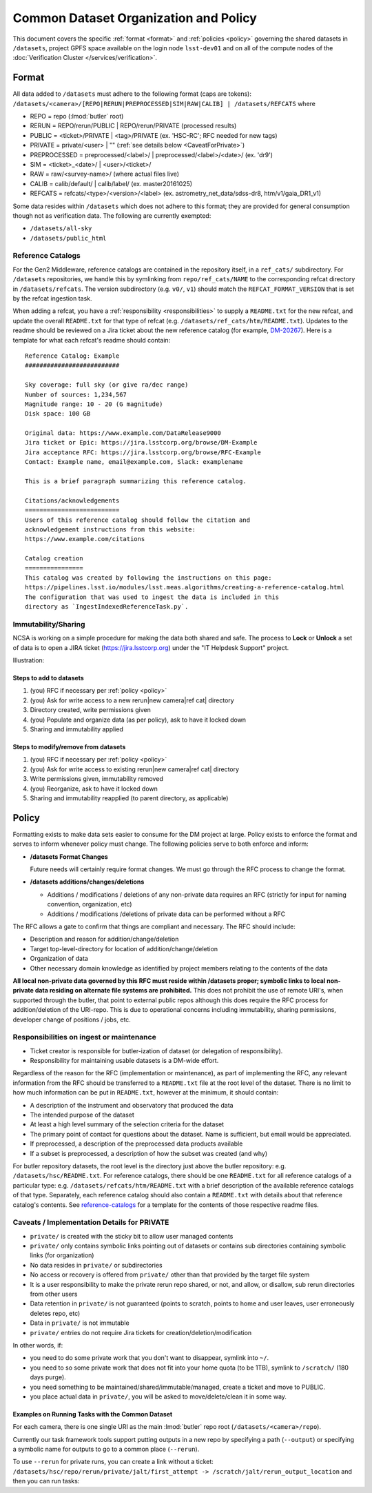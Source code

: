 ######################################
Common Dataset Organization and Policy
######################################

This document covers the specific :ref:`format <format>` and :ref:`policies <policy>` governing the shared datasets in ``/datasets``, project GPFS space available on the login node ``lsst-dev01`` and on all of the compute nodes of the :doc:`Verification Cluster </services/verification>`.

.. _format:

Format
======

All data added to ``/datasets`` must adhere to the following format (caps are tokens):
``/datasets/<camera>/[REPO|RERUN|PREPROCESSED|SIM|RAW|CALIB] | /datasets/REFCATS`` where

- REPO = repo
  (:lmod:`butler` root)
- RERUN = REPO/rerun/PUBLIC | REPO/rerun/PRIVATE
  (processed results)
- PUBLIC = <ticket>/PRIVATE | <tag>/PRIVATE (ex. 'HSC-RC'; RFC needed for new tags)
- PRIVATE = private/<user> | ""
  (:ref:`see details below <CaveatForPrivate>`)
- PREPROCESSED = preprocessed/<label>/ | preprocessed/<label>/<date>/
  (ex. 'dr9')
- SIM = <ticket>_<date>/ | <user>/<ticket>/
- RAW = raw/<survey-name>/
  (where actual files live)
- CALIB = calib/default/ | calib/label/
  (ex. master20161025)
- REFCATS = refcats/<type>/<version>/<label>
  (ex. astrometry_net_data/sdss-dr8, htm/v1/gaia_DR1_v1)

Some data resides within ``/datasets`` which does not adhere to this format; they are provided for general consumption though not as verification data.
The following are currently exempted:

- ``/datasets/all-sky``
- ``/datasets/public_html``

.. _reference-catalogs:

Reference Catalogs
------------------

For the Gen2 Middleware, reference catalogs are contained in the repository itself, in a ``ref_cats/`` subdirectory.
For ``/datasets`` repositories, we handle this by symlinking from ``repo/ref_cats/NAME`` to the corresponding refcat directory in ``/datasets/refcats``.
The version subdirectory (e.g. ``v0/``, ``v1``) should match the ``REFCAT_FORMAT_VERSION`` that is set by the refcat ingestion task.

When adding a refcat, you have a :ref:`responsibility <responsibilities>` to supply a ``README.txt`` for the new refcat, and update the overall ``README.txt`` for that type of refcat (e.g. ``/datasets/ref_cats/htm/README.txt``).
Updates to the readme should be reviewed on a Jira ticket about the new reference catalog (for example, `DM-20267 <https://jira.lsstcorp.org/browse/DM-20267>`_).
Here is a template for what each refcat's readme should contain:

::

    Reference Catalog: Example
    ##########################

    Sky coverage: full sky (or give ra/dec range)
    Number of sources: 1,234,567
    Magnitude range: 10 - 20 (G magnitude)
    Disk space: 100 GB

    Original data: https://www.example.com/DataRelease9000
    Jira ticket or Epic: https://jira.lsstcorp.org/browse/DM-Example
    Jira acceptance RFC: https://jira.lsstcorp.org/browse/RFC-Example
    Contact: Example name, email@example.com, Slack: examplename

    This is a brief paragraph summarizing this reference catalog.

    Citations/acknowledgements
    ==========================
    Users of this reference catalog should follow the citation and
    acknowledgement instructions from this website:
    https://www.example.com/citations

    Catalog creation
    ================
    This catalog was created by following the instructions on this page:
    https://pipelines.lsst.io/modules/lsst.meas.algorithms/creating-a-reference-catalog.html
    The configuration that was used to ingest the data is included in this
    directory as `IngestIndexedReferenceTask.py`.

Immutability/Sharing
--------------------

NCSA is working on a simple procedure for making the data both shared and safe.
The process to **Lock** or **Unlock** a set of data is to open a JIRA ticket (https://jira.lsstcorp.org) 
under the "IT Helpdesk Support" project.

Illustration:

Steps to add to datasets
^^^^^^^^^^^^^^^^^^^^^^^^

#. (you) RFC if necessary per :ref:`policy <policy>`
#. (you) Ask for write access to a new rerun|new camera|ref cat| directory
#. Directory created, write permissions given
#. (you) Populate and organize data (as per policy), ask to have it locked down
#. Sharing and immutability applied

Steps to modify/remove from datasets
^^^^^^^^^^^^^^^^^^^^^^^^^^^^^^^^^^^^

#. (you) RFC if necessary per :ref:`policy <policy>`
#. (you) Ask for write access to existing rerun|new camera|ref cat| directory
#. Write permissions given, immutability removed
#. (you) Reorganize, ask to have it locked down
#. Sharing and immutability reapplied (to parent directory, as applicable)

.. _policy:

Policy
======

Formatting exists to make data sets easier to consume for the DM project at large.
Policy exists to enforce the format and serves to inform whenever policy must change.
The following policies serve to both enforce and inform:

- **/datasets Format Changes**

  Future needs will certainly require format changes.
  We must go through the RFC process to change the format.

- **/datasets additions/changes/deletions**

  - Additions / modifications / deletions of any non-private data requires an RFC (strictly for input for naming convention, organization, etc)
  - Additions / modifications /deletions of private data can be performed without a RFC

The RFC allows a gate to confirm that things are compliant and necessary. The RFC should include:

- Description and reason for addition/change/deletion
- Target top-level-directory for location of addition/change/deletion
- Organization of data
- Other necessary domain knowledge as identified by project members relating to the contents of the data

**All local non-private data governed by this RFC must reside within /datasets proper; symbolic links to local non-private data residing on alternate file systems are prohibited.**
This does not prohibit the use of remote URI's, when supported through the butler, that point to external public repos although this does require the RFC process for addition/deletion of the URI-repo.
This is due to operational concerns including immutability, sharing permissions, developer change of positions / jobs, etc.

.. _responsibilities:

Responsibilities on ingest or maintenance
-----------------------------------------

- Ticket creator is responsible for butler-ization of dataset (or delegation of responsibility).
- Responsibility for maintaining usable datasets is a DM-wide effort.

Regardless of the reason for the RFC (implementation or maintenance), as part of implementing the RFC, any relevant information from the RFC should be transferred to a ``README.txt`` file at the root level of the dataset. There is no limit to how much information can be put in ``README.txt``, however at the minimum, it should contain:

- A description of the instrument and observatory that produced the data
- The intended purpose of the dataset
- At least a high level summary of the selection criteria for the dataset
- The primary point of contact for questions about the dataset. Name is sufficient, but email would be appreciated.
- If preprocessed, a description of the preprocessed data products available
- If a subset is preprocessed, a description of how the subset was created (and why)

For butler repository datasets, the root level is the directory just above the butler repository: e.g. ``/datasets/hsc/README.txt``.
For reference catalogs, there should be one ``README.txt`` for all reference catalogs of a particular type: e.g. ``/datasets/refcats/htm/README.txt`` with a brief description of the available reference catalogs of that type.
Separately, each reference catalog should also contain a ``README.txt`` with details about that reference catalog's contents.
See `reference-catalogs`_ for a template for the contents of those respective readme files.

.. _CaveatForPrivate:

Caveats / Implementation Details for PRIVATE
--------------------------------------------

- ``private/`` is created with the sticky bit to allow user managed contents
- ``private/`` only contains symbolic links pointing out of datasets or contains sub directories containing symbolic links (for organization)
- No data resides in ``private/`` or subdirectories
- No access or recovery is offered from ``private/`` other than that provided by the target file system
- It is a user responsibility to make the private rerun repo shared, or not, and allow, or disallow, sub rerun directories from other users
- Data retention in ``private/`` is not guaranteed (points to scratch, points to home and user leaves, user erroneously deletes repo, etc)
- Data in ``private/`` is not immutable
- ``private/`` entries do not require Jira tickets for creation/deletion/modification

In other words, if:

- you need to do some private work that you don't want to disappear, symlink into ``~/``.
- you need to so some private work that does not fit into your home quota (to be 1TB), symlink to ``/scratch/`` (180 days purge).
- you need something to be maintained/shared/immutable/managed, create a ticket and move to PUBLIC.
- you place actual data in ``private/``, you will be asked to move/delete/clean it in some way.

Examples on Running Tasks with the Common Dataset
^^^^^^^^^^^^^^^^^^^^^^^^^^^^^^^^^^^^^^^^^^^^^^^^^

For each camera, there is one single URI as the main :lmod:`butler` repo root (``/datasets/<camera>/repo``).

Currently our task framework tools support putting outputs in a new repo by specifying a path (``--output``) or specifying a symbolic name for outputs to go to a common place (``--rerun``).

To use ``--rerun`` for private runs, you can create a link without a ticket:
``/datasets/hsc/repo/rerun/private/jalt/first_attempt -> /scratch/jalt/rerun_output_location``
and then you can run tasks:

.. prompt:: bash

   processXXX.py /datasets/hsc/repo/ --rerun private/jalt/first_attempt ...
